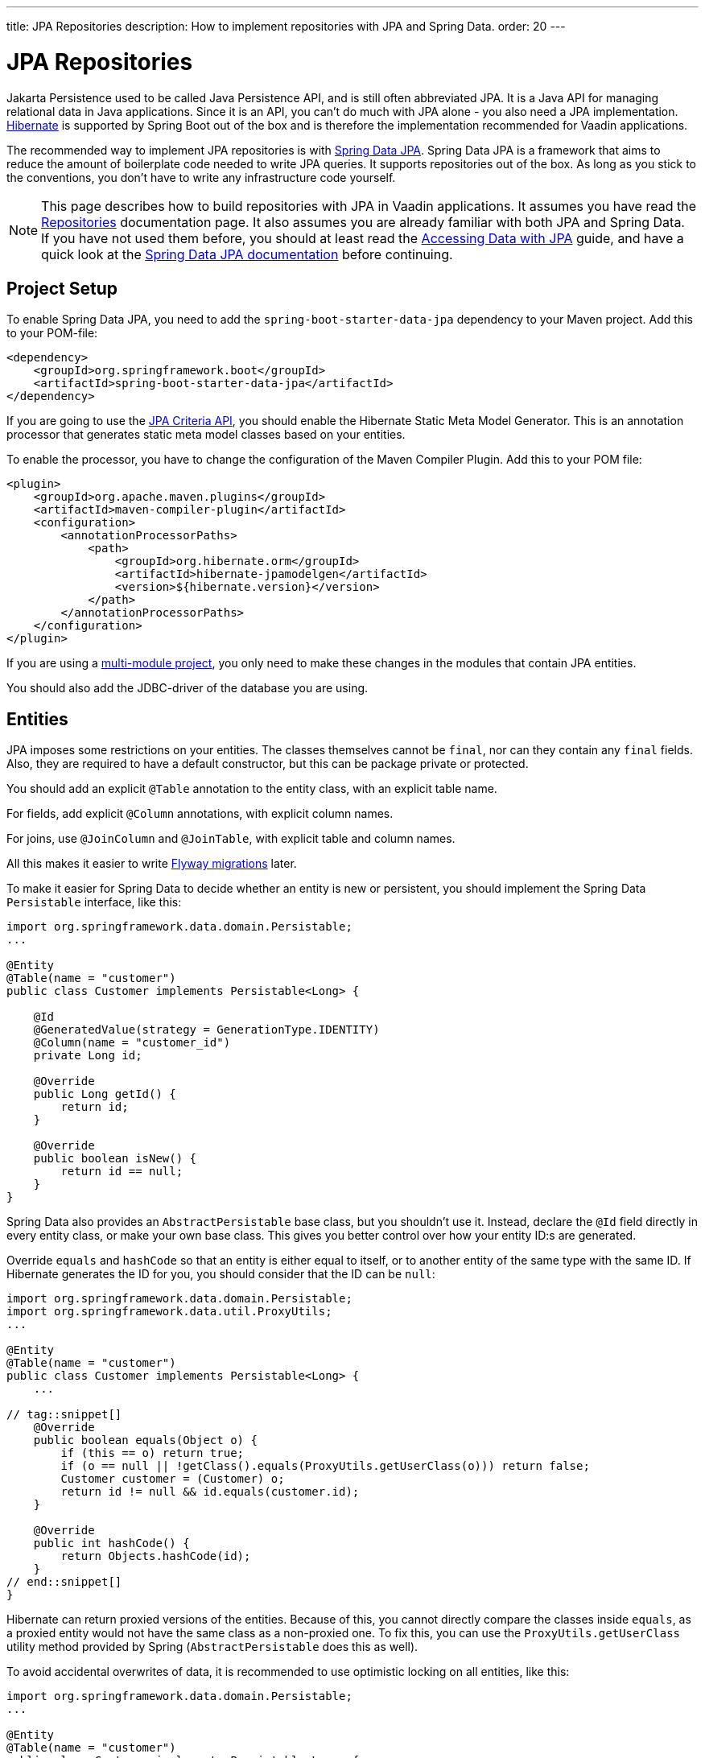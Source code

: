 ---
title: JPA Repositories
description: How to implement repositories with JPA and Spring Data.
order: 20
---

// TODO Edit based on Simon's feedback

:hibernate-version: 6.6


= JPA Repositories

Jakarta Persistence used to be called Java Persistence API, and is still often abbreviated JPA. It is a Java API for managing relational data in Java applications. Since it is an API, you can't do much with JPA alone - you also need a JPA implementation. https://hibernate.org/[Hibernate] is supported by Spring Boot out of the box and is therefore the implementation recommended for Vaadin applications.

The recommended way to implement JPA repositories is with https://spring.io/projects/spring-data-jpa[Spring Data JPA]. Spring Data JPA is a framework that aims to reduce the amount of boilerplate code needed to write JPA queries. It supports repositories out of the box. As long as you stick to the conventions, you don't have to write any infrastructure code yourself.

[NOTE]
This page describes how to build repositories with JPA in Vaadin applications. It assumes you have read the <<index#,Repositories>> documentation page. It also assumes you are already familiar with both JPA and Spring Data. If you have not used them before, you should at least read the https://spring.io/guides/gs/accessing-data-jpa[Accessing Data with JPA] guide, and have a quick look at the https://docs.spring.io/spring-data/jpa/reference/index.html[Spring Data JPA documentation] before continuing.

== Project Setup

To enable Spring Data JPA, you need to add the `spring-boot-starter-data-jpa` dependency to your Maven project. Add this to your POM-file:

[source,xml]
----
<dependency>
    <groupId>org.springframework.boot</groupId>
    <artifactId>spring-boot-starter-data-jpa</artifactId>
</dependency>
----

If you are going to use the https://jakarta.ee/learn/docs/jakartaee-tutorial/current/persist/persistence-criteria/persistence-criteria.html:[JPA Criteria API], you should enable the Hibernate Static Meta Model Generator. This is an annotation processor that generates static meta model classes based on your entities.

To enable the processor, you have to change the configuration of the Maven Compiler Plugin. Add this to your POM file:

[source,xml]
----
<plugin>
    <groupId>org.apache.maven.plugins</groupId>
    <artifactId>maven-compiler-plugin</artifactId>
    <configuration>
        <annotationProcessorPaths>
            <path>
                <groupId>org.hibernate.orm</groupId>
                <artifactId>hibernate-jpamodelgen</artifactId>
                <version>${hibernate.version}</version>
            </path>
        </annotationProcessorPaths>
    </configuration>
</plugin>
----

If you are using a <<{articles}/building-apps/project-structure/multi-module#,multi-module project>>, you only need to make these changes in the modules that contain JPA entities.

You should also add the JDBC-driver of the database you are using.

== Entities

JPA imposes some restrictions on your entities. The classes themselves cannot be `final`, nor can they contain any `final` fields. Also, they are required to have a default constructor, but this can be package private or protected.

You should add an explicit `@Table` annotation to the entity class, with an explicit table name.

For fields, add explicit `@Column` annotations, with explicit column names.

For joins, use `@JoinColumn` and `@JoinTable`, with explicit table and column names.

All this makes it easier to write <<../flyway#,Flyway migrations>> later.

To make it easier for Spring Data to decide whether an entity is new or persistent, you should implement the Spring Data `Persistable` interface, like this:

[source,java]
----
import org.springframework.data.domain.Persistable;
...

@Entity
@Table(name = "customer")
public class Customer implements Persistable<Long> {

    @Id
    @GeneratedValue(strategy = GenerationType.IDENTITY)
    @Column(name = "customer_id")
    private Long id;

    @Override
    public Long getId() {
        return id;
    }

    @Override
    public boolean isNew() {
        return id == null;
    }
}
----

Spring Data also provides an `AbstractPersistable` base class, but you shouldn't use it. Instead, declare the `@Id` field directly in every entity class, or make your own base class. This gives you better control over how your entity ID:s are generated.

Override `equals` and `hashCode` so that an entity is either equal to itself, or to another entity of the same type with the same ID. If Hibernate generates the ID for you, you should consider that the ID can be `null`:

[source,java]
----
import org.springframework.data.domain.Persistable;
import org.springframework.data.util.ProxyUtils;
...

@Entity
@Table(name = "customer")
public class Customer implements Persistable<Long> {
    ...

// tag::snippet[]
    @Override
    public boolean equals(Object o) {
        if (this == o) return true;
        if (o == null || !getClass().equals(ProxyUtils.getUserClass(o))) return false;
        Customer customer = (Customer) o;
        return id != null && id.equals(customer.id);
    }

    @Override
    public int hashCode() {
        return Objects.hashCode(id);
    }
// end::snippet[]
}
----

Hibernate can return proxied versions of the entities. Because of this, you cannot directly compare the classes inside `equals`, as a proxied entity would not have the same class as a non-proxied one. To fix this, you can use the `ProxyUtils.getUserClass` utility method provided by Spring (`AbstractPersistable` does this as well).

To avoid accidental overwrites of data, it is recommended to use optimistic locking on all entities, like this:

[source,java]
----
import org.springframework.data.domain.Persistable;
...

@Entity
@Table(name = "customer")
public class Customer implements Persistable<Long> {

    @Id
    @GeneratedValue(strategy = GenerationType.IDENTITY)
    @Column(name = "customer_id")
    private Long id;

// tag::snippet[]
    @Version
    @Column(name = "opt_lock_version")
    private Long optLockVersion;
// end::snippet[]

    ...
}
----

See the https://docs.jboss.org/hibernate/orm/{hibernate-version}/introduction/html_single/Hibernate_Introduction.html#optimistic-and-pessimistic-locking[Hibernate documentation] for more information.

== Domain Primitives

If you have <<{articles}/building-apps/application-layer/domain-primitives#,domain primitives>> in your entities, you can handle them in two ways. Both ways have their own advantages and disadvantages.

=== Accessor Methods

The most straight-forward way of using domain primitives is to use the unwrapped value in the field, and convert to and from the domain primitive in the accessor methods. For example, if you have an `EmailAddress` domain primitive, you could do this:

[source,java]
----
@Entity
@Table(name = "customer")
public class Customer implements Persistable<Long> {
    ...

    @Column(name = "customer_email")
    private String email;

    public EmailAddress getEmail() {
        return email == null ? null : new EmailAddress(email);
    }

    public void setEmail(EmailAddress email) {
        this.email = email == null ? null : email.value();
    }
}
----

This approach also works with multi-value domain primitives. For example, if you have a `MonetaryAmount` domain primitive that consists of a `BigDecimal` and a `CurrencyUnit` enum, you could do this:

[source,java]
----
@Entity
@Table(name = "offer")
public class Offer implements Persistable<Long> {
    ...

    @Enumerated(EnumType.STRING)
    @Column(name = "currency")
    private CurrencyUnit currency;
    
    @Column(name = "price")
    private BigDecimal price;

    // Null-checks have been excluded for brevity

    public MonetaryAmount getPrice() {
        return new MonetaryAmount(currency, price);
    }

    public void setPrice(MonetaryAmount amount) {
        this.currency = amount.currency();
        this.price = amount.value();
    }
}
----

Although the accessor methods require some extra code, this approach makes it easier to write query specifications. Whenever you are doing wildcard queries, range queries, or use aggregate functions, it is much easier to work with the unwrapped types than with custom types.

=== Attribute Converters

You can use single-value domain primitives directly in your fields by writing attribute converters for them. For example, an attribute converter for an `EmailAddress` domain primitive could look like this:

[source,java]
----
import jakarta.persistence.AttributeConverter;
import jakarta.persistence.Converter;

@Converter
public class EmailAddressAttributeConverter implements AttributeConverter<EmailAddress, String> {

    @Override
    public String convertToDatabaseColumn(EmailAddress attribute) {
        return attribute == null ? null : attribute.value();
    }

    @Override
    public EmailAddress convertToEntityAttribute(String dbData) {
        return dbData == null ? null : new EmailAddress(dbData);
    }
}
----

In your entities, you could then use the converter like this:

[source,java]
----
@Entity
@Table(name = "customer")
public class Customer implements Persistable<Long> {
    ...

    @Column(name = "customer_email")
// tag::snippet[]
    @Convert(converter = EmailAddressAttributeConverter.class)
// end::snippet[]
    private EmailAddress email;

    public EmailAddress getEmail() {
        return email;
    }

    public void setEmail(EmailAddress email) {
        this.email = email;
    }
}
----

This approach makes your entity classes much cleaner, but has one drawback. Any query that does not check for equality becomes more difficult to write. 

For example, writing a query that returns customers whose email addresses start or end with a search term would require the `LIKE` operator. If you are writing the query using the JPA Criteria API, the `like` method requires a string, not an `EmailAddress`. And even if it worked with `EmailAddress`, you might not be able to turn the search term into one. This is because the search term might only contain a part of the email address, and would fail validation.
// TODO Is this easy to work around with a simple cast in the query? Investigate before publishing!

Furthermore, attribute converters don't work with primary keys. If you are working with domain-driven design and aggregate roots, you may want to use domain primitives for the ID:s as well. For example, you may want to use a `CustomerId` to refer to a customer rather than a `long`.
// TODO Add links to DDD page once written

Attribute converters are a good alternative for single-value domain primitives that are not used as identifiers, and only need to be queried by equality. In all other cases, accessor methods is a better choice.

== Repositories

When using Spring Data JPA, your repository interfaces should extend the Spring Data `JpaRepository` interface directly. For example, a repository for a `Customer` entity looks like this:

[source,java]
----
import org.springframework.data.jpa.repository.JpaRepository;

public interface CustomerRepository extends JpaRepository<Customer, Long> { // <1>

}
----
<1> The `Long` parameter is the type of the ID, or the primary key, used to identify a single customer.

You don't have to write a class that implements the interface. Spring Data implements the repository for you during runtime, and makes the repository available for injection. For example, a customer service can use it like this:

[source,java]
----
@Service
public class CustomerService {

    private final CustomerRepository customerRepository;

    CustomerService(CustomerRepository customerRepository) {
        this.customerRepository = customerRepository;
    }
    ...
}
----

Spring Data repositories are _persistence oriented_ repositories, but do on some occasions behave like _collection oriented_ ones. This has to do with how JPA works. While an entity is _managed_ by a _persistence context_, any changes made to it are automatically saved to the database when the transaction is committed. This happens regardless of whether you have called the `save` method or not.

When the transaction is committed or rolled back, the entities become _detached_. After this, any changes made to them are no longer saved to the database. For more information about entity states, see the https://docs.jboss.org/hibernate/orm/{hibernate-version}/introduction/html_single/Hibernate_Introduction.html#persistence-contexts[Hibernate documentation].

Calling the `save` method works regardless of whether the entity is managed or detached. Therefore, you should always call the `save` method if you intend to save the changes. This also makes the code easier to read. 

[CAUTION]
To avoid strange side effects, you should not make any changes to entities inside a transaction if you don't intend to save them. The only way you should cancel or revert changes is by rolling back the transaction.

For more information about managing transactions in Vaadin applications, see the <<{articles}/building-apps/application-layer/consistency/transactions#,Transactions>> documentation page.

== Query Methods

Spring Data has support for different kinds of query methods in the repository interfaces. Queries can be derived from the name of the query method, or by defining them manually in Jakarta Persistence Query Language (JPQL), or even in SQL. For details about how to do this, see the https://docs.spring.io/spring-data/jpa/reference/repositories/query-methods-details.html[Spring Data JPA documentation].

If you are not going to use lazy loading in your Vaadin user interface, you should always put an upper limit on the size of the query result. For example, if you are using a query derived from the method name, you can add an upper limit like this:

[source,java]
----
import org.springframework.data.jpa.repository.JpaRepository;

public interface CustomerRepository extends JpaRepository<Customer, Long> { 
    List<Customer> findTop100ByNameContainingOrderByNameAsc(String name);
}
----

This method would return the first 100 customers whose names contain the given search term, and sort the result by name in ascending order.

If you need better control over the name and ordering, you can use `Limit` and `Sort` parameters, like this:

[source,java]
----
import org.springframework.data.domain.Limit;
import org.springframework.data.domain.Sort;
import org.springframework.data.jpa.repository.JpaRepository;

public interface CustomerRepository extends JpaRepository<Customer, Long> { 
    List<Customer> findByNameContaining(String name, Limit limit, Sort sort);
}
----

This allows you to specify both the limit and the sorting at runtime.

=== Lazy Loading

If you are going to use lazy loading in your Vaadin user interface, you should use slicing or pagination.

If you only need the entities and not the total number of entities, return a `Slice`, like this:

[source,java]
----
import org.springframework.data.domain.Pageable;
import org.springframework.data.domain.Slice;
import org.springframework.data.jpa.repository.JpaRepository;

public interface CustomerRepository extends JpaRepository<Customer, Long> { 
    Slice<Customer> findByNameContaining(String name, Pageable pageable);
}
----

A slice does not know the total number of entities in the result set. It only know whether it is the last slice or not.

If you need the total number of entities in the result set, return a `Page`, like this:

[source,java]
----
import org.springframework.data.domain.Page;
import org.springframework.data.domain.Pageable;
import org.springframework.data.jpa.repository.JpaRepository;

public interface CustomerRepository extends JpaRepository<Customer, Long> { 
    Page<Customer> findByNameContaining(String name, Pageable pageable);
}
----

If you are using a lazy loaded <<{articles}/components/grid#,Grid>> to show your entities, the user experience is better if it has access to the total number of entities. If this is important to you, use pagination. If you are okay with the scrollbar jumping around a little as the grid estimates the total number of entities, use slicing.

== Query Specifications

Spring Data JPA supports query specifications out of the box. To enable this feature, have your repositories extend the `JpaSpecificationExecutor` interface, like this:

[source,java]
----
import org.springframework.data.jpa.repository.JpaRepository;
import org.springframework.data.jpa.repository.JpaSpecificationExecutor;

public interface CustomerRepository extends JpaRepository<Customer, Long>, 
    JpaSpecificationExecutor<Customer> {
}
----

The specifications themselves are created using the JPA Criteria API. Every specification implements the Spring Data `Specification` interface. This is a functional interface that returns JPA predicates. Specifications can be combined in various ways using the logical operators `and`, `or`, and `not`.

The recommended way to write specifications is to make a utility class for every entity. For example, if you have a `Customer` entity, you should create a `CustomerSpecification` utility class. Inside this class, you should create static factory methods for every specification you support. Here is an example of a utility class with two specifications:

[source,java]
----
import org.springframework.data.jpa.domain.Specification;

public final class CustomerSpecification { // <1>

    public static Specification<Customer> emailContaining(String searchTerm) {
        return (root, query, criteriaBuilder) -> criteriaBuilder.like(
            root.get(Customer_.EMAIL), "%" + searchTerm + "%"); // <2>
    }

    public static Specification<Customer> firstOrderDateBetween(LocalDate from, LocalDate to) {
        return (root, query, criteriaBuilder) -> criteriaBuilder.between(
            root.get(Customer_.FIRST_ORDER_DATE), from, to);
    }

    private CustomerSpecification() { // <3>
    }
}
----
<1> The class is `final` since it is not supposed to be extended.
<2> `Customer_` is a static meta model class generated by Hibernate based on the `Customer` entity class.
<3> The class has a private constructor since it is not supposed to be instantiated.

You can then use the specifications like this:

[source,java]
----
var result = customerRepository.findAll(
        CustomerSpecification.emailContaining("acme.com")
                .and(CustomerSpecification.firstOrderDateBetween(
                        LocalDate.of(2023, 1, 31),
                        LocalDate.of(2023, 12, 31))),
        PageRequest.ofSize(10)
);
...
----

Spring Data has support for dynamic projections, where you specify the return type as a method parameter.

Returning only the name and ID instead of the complete entity, the earlier example would look like this:

[source,java]
----
public interface NameAndId {
    Long getId();
    String getName();
}
...
var result = customerRepository.findBy(
        CustomerSpecification.emailContaining("acme.com")
                .and(CustomerSpecification.firstOrderDateBetween(
                        LocalDate.of(2023, 1, 31),
                        LocalDate.of(2023, 12, 31))),
        query -> query.as(NameAndId.class)
                .page(PageRequest.ofSize(10))        
);
----

You have to use interface projections with specification queries. If you want to use Java records as projections, you have to create a custom query method.

For more information about query specifications, see the https://docs.spring.io/spring-data/jpa/reference/jpa/specifications.html[Spring Data JPA documentation].

== Query Objects

Spring Data query objects are interfaces that extend the Spring Data `Repository` interface. This is the base interface of all the other repository interfaces, and it contains no methods at all.

You write query methods for your query objects in the same way you would write query methods for your repositories. You can use projections, pagination, custom queries, and so on. However, specification queries do not work.

If you use projections, pay attention to the query method names. For example, a method named `findAll` always returns entities, regardless of which return type you have declared. To create a query object that returns all entities, projected onto some other type, you have to do something like this:

[source,java]
----
import org.springframework.data.domain.Page;
import org.springframework.data.domain.Pageable;
import org.springframework.data.repository.Repository;

public interface ProductListItemQuery extends Repository<Product, Long> {

    Page<ProductListItem> findAllProjectedBy(Pageable pageable);

    record ProductListItem(Long productId, String name) {
    }
}
----

For more advanced queries, you should consider building your query objects with <<jooq#,jOOQ>>. Since both jOOQ and JPA use the same data source, nothing prevents you from combining both technologies. In fact, using JPA to store and retrieve complete entities, and jOOQ for everything else has turned out to be a good combination in real-world Vaadin projects.
